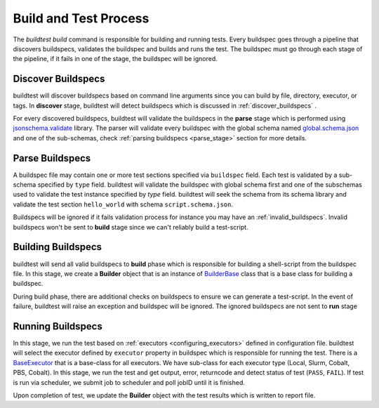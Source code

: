 .. _build_and_test_process:

Build and Test Process
======================

The `buildtest build` command is responsible for building and running tests. Every buildspec
goes through a pipeline that discovers buildspecs, validates the buildspec and builds and runs
the test. The buildspec must go through each stage of the pipeline, if it fails in one of the stage,
the buildspec will be ignored.

.. image:: _static/GeneralPipeline.png

Discover Buildspecs
---------------------

buildtest will discover buildspecs based on command line arguments since you can
build by file, directory, executor, or tags.  In **discover** stage, buildtest
will detect buildspecs which is discussed in :ref:`discover_buildspecs` .

For every discovered buildspecs, buildtest will validate the buildspecs in the **parse**
stage which is performed using `jsonschema.validate <https://python-jsonschema.readthedocs.io/en/stable/validate/#jsonschema.validate>`_ library.
The parser will validate every buildspec with the global schema named `global.schema.json <https://github.com/buildtesters/buildtest/blob/gh-pages/pages/schemas/global.schema.json>`_
and one of the sub-schemas, check :ref:`parsing buildspecs <parse_stage>` section for more details.

.. _parse_stage:

Parse Buildspecs
---------------------

A buildspec file may contain one or more test sections specified via ``buildspec``
field. Each test is validated by a sub-schema specified by ``type`` field.
buildtest will validate the buildspec with global schema first and one of the subschemas used to validate
the test instance specified by `type` field. buildtest will seek the schema from its schema library
and validate the test section ``hello_world`` with schema ``script.schema.json``.

.. image:: _static/ParserSchemaValidationDiagram.png

Buildspecs will be ignored if it fails validation process for instance you may have an :ref:`invalid_buildspecs`.
Invalid buildspecs won't be sent to **build** stage since we can't reliably build a test-script.

Building Buildspecs
---------------------

buildtest will send all valid buildspecs to **build** phase which is responsible for building
a shell-script from the buildspec file. In this stage, we create a **Builder** object
that is an instance of `BuilderBase <https://github.com/buildtesters/buildtest/blob/devel/buildtest/builders/base.py>`_  class that is a base
class for building a buildspec.

During build phase, there are additional checks on buildspecs to ensure we can generate a test-script. In the event
of failure, buildtest will raise an exception and buildspec will be ignored. The ignored buildspecs are not sent to **run**
stage

Running Buildspecs
---------------------

In this stage, we run the test based on :ref:`executors <configuring_executors>` defined in configuration file. buildtest will
select the executor defined by ``executor`` property in buildspec which is responsible for running the test. There is a `BaseExecutor <https://github.com/buildtesters/buildtest/blob/devel/buildtest/executors/base.py>`_
that is a base-class for all executors. We have sub-class for each executor type (Local, Slurm, Cobalt, PBS, Cobalt). In this stage,
we run the test and get output, error, returncode and detect status of test (``PASS``, ``FAIL``). If test is run via scheduler,
we submit job to scheduler and poll jobID until it is finished.

Upon completion of test, we update the **Builder** object with the test results which is written to report file.



